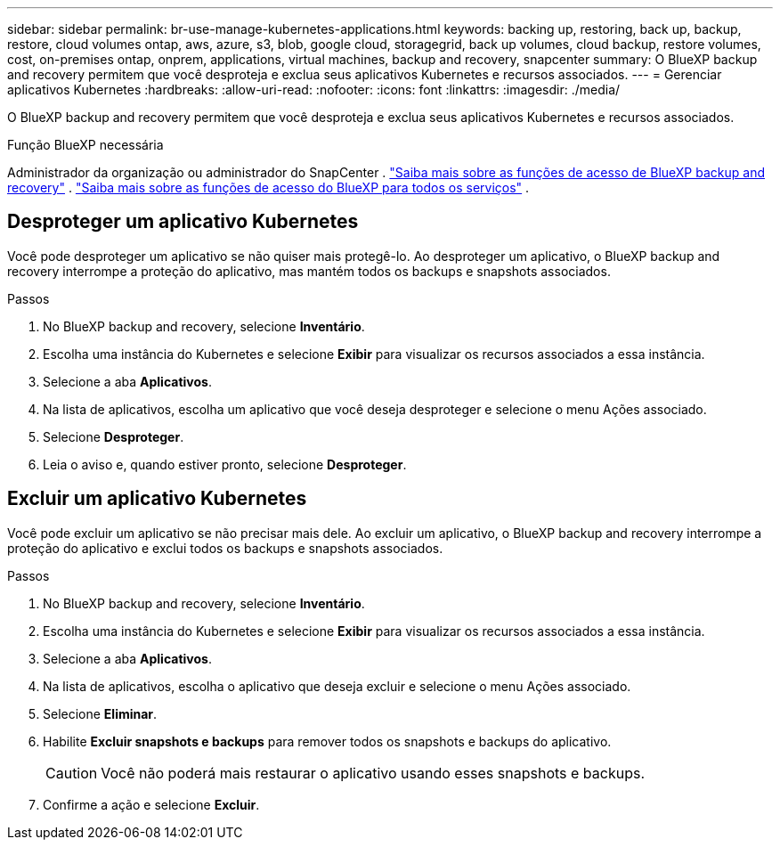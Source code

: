 ---
sidebar: sidebar 
permalink: br-use-manage-kubernetes-applications.html 
keywords: backing up, restoring, back up, backup, restore, cloud volumes ontap, aws, azure, s3, blob, google cloud, storagegrid, back up volumes, cloud backup, restore volumes, cost, on-premises ontap, onprem, applications, virtual machines, backup and recovery, snapcenter 
summary: O BlueXP backup and recovery permitem que você desproteja e exclua seus aplicativos Kubernetes e recursos associados. 
---
= Gerenciar aplicativos Kubernetes
:hardbreaks:
:allow-uri-read: 
:nofooter: 
:icons: font
:linkattrs: 
:imagesdir: ./media/


[role="lead"]
O BlueXP backup and recovery permitem que você desproteja e exclua seus aplicativos Kubernetes e recursos associados.

.Função BlueXP necessária
Administrador da organização ou administrador do SnapCenter . link:reference-roles.html["Saiba mais sobre as funções de acesso de BlueXP backup and recovery"] .  https://docs.netapp.com/us-en/bluexp-setup-admin/reference-iam-predefined-roles.html["Saiba mais sobre as funções de acesso do BlueXP para todos os serviços"^] .



== Desproteger um aplicativo Kubernetes

Você pode desproteger um aplicativo se não quiser mais protegê-lo. Ao desproteger um aplicativo, o BlueXP backup and recovery interrompe a proteção do aplicativo, mas mantém todos os backups e snapshots associados.

.Passos
. No BlueXP backup and recovery, selecione *Inventário*.
. Escolha uma instância do Kubernetes e selecione *Exibir* para visualizar os recursos associados a essa instância.
. Selecione a aba *Aplicativos*.
. Na lista de aplicativos, escolha um aplicativo que você deseja desproteger e selecione o menu Ações associado.
. Selecione *Desproteger*.
. Leia o aviso e, quando estiver pronto, selecione *Desproteger*.




== Excluir um aplicativo Kubernetes

Você pode excluir um aplicativo se não precisar mais dele. Ao excluir um aplicativo, o BlueXP backup and recovery interrompe a proteção do aplicativo e exclui todos os backups e snapshots associados.

.Passos
. No BlueXP backup and recovery, selecione *Inventário*.
. Escolha uma instância do Kubernetes e selecione *Exibir* para visualizar os recursos associados a essa instância.
. Selecione a aba *Aplicativos*.
. Na lista de aplicativos, escolha o aplicativo que deseja excluir e selecione o menu Ações associado.
. Selecione *Eliminar*.
. Habilite *Excluir snapshots e backups* para remover todos os snapshots e backups do aplicativo.
+

CAUTION: Você não poderá mais restaurar o aplicativo usando esses snapshots e backups.

. Confirme a ação e selecione *Excluir*.

